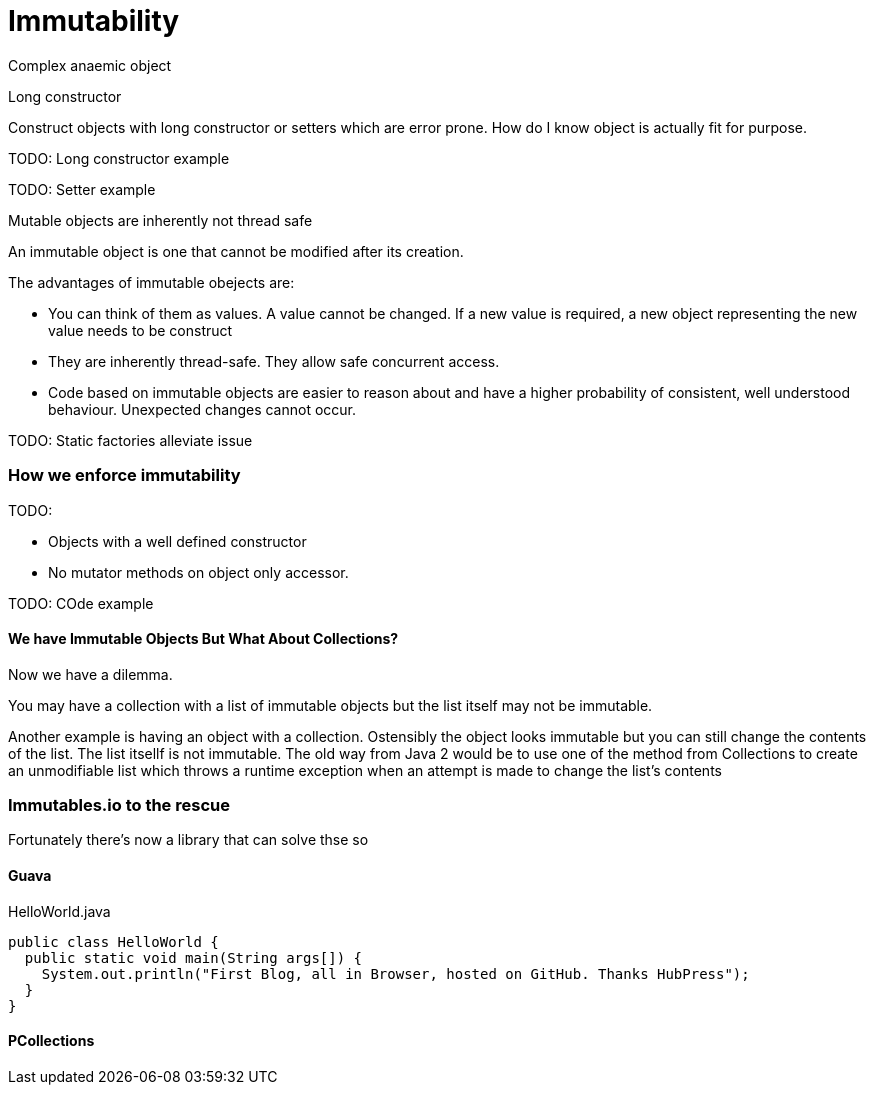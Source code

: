 = Immutability 
:published_at: 2016-01-28
:hp-tags: Functional Programming, Immutability, Fluent APIs, Builders, Aneamic objects, Factories, Guava, Functions


Complex anaemic object

Long constructor

Construct objects with long constructor or setters which are error prone.  How do I know object is actually fit for purpose. 


TODO: Long constructor example

TODO: Setter example

Mutable objects are inherently not thread safe


An immutable object is one that cannot be modified after its creation. 


The advantages of immutable obejects are:

* You can think of them as values. A value cannot be changed. If a new value is required, a new object representing the new value needs to be construct
* They are inherently thread-safe. They allow safe concurrent access.
* Code based on immutable objects are easier to reason about and have a higher probability of consistent, well understood behaviour. Unexpected changes cannot occur.


TODO: Static factories alleviate issue


=== How we enforce immutability


TODO: 

* Objects with a well defined constructor
* No mutator methods on object only accessor. 


TODO: COde example






==== We have Immutable Objects But What About Collections?

Now we have a dilemma.  

You may have a collection with a list of immutable objects but the list itself may not be immutable. 


Another example is having an object with a collection. Ostensibly the object looks immutable but you can still change the contents of the list. The list itsellf is not immutable. The old way from Java 2 would be to use one of the method from Collections to create an unmodifiable list which throws a runtime exception when an attempt is made to change the list's contents




=== Immutables.io to the rescue

Fortunately there's now a library that can solve thse so







==== Guava



[source, java]
.HelloWorld.java
----
public class HelloWorld {
  public static void main(String args[]) {
    System.out.println("First Blog, all in Browser, hosted on GitHub. Thanks HubPress");
  }
}
----
==== PCollections
